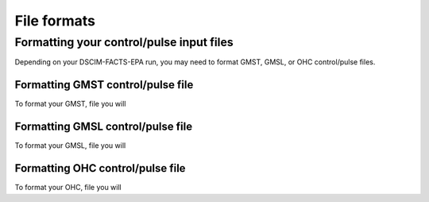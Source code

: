 File formats
------------

Formatting your control/pulse input files
^^^^^^^^^^^^^^^^^^^^^^^^^^^^^^^^^^^^^^^^^

Depending on your DSCIM-FACTS-EPA run, you may need to format GMST, GMSL, or OHC control/pulse files.

.. _GMST:

Formatting GMST control/pulse file
""""""""""""""""""""""""""""""""""

To format your GMST, file you will 

.. _GMSL:

Formatting GMSL control/pulse file
""""""""""""""""""""""""""""""""""

To format your GMSL, file you will 

.. _OHC:

Formatting OHC control/pulse file
"""""""""""""""""""""""""""""""""

To format your OHC, file you will 